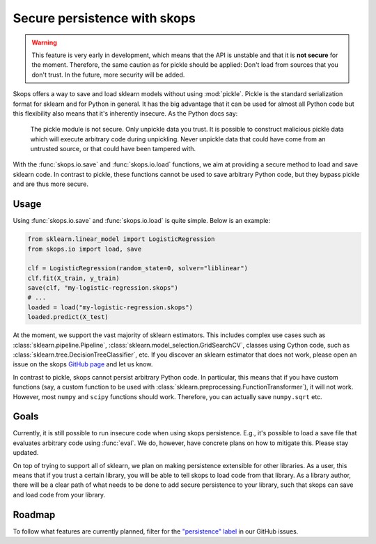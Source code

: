 .. _persistence:

Secure persistence with skops
=============================

.. warning::

   This feature is very early in development, which means that the API is
   unstable and that it is **not secure** for the moment. Therefore, the same
   caution as for pickle should be applied: Don't load from sources that you
   don't trust. In the future, more security will be added.

Skops offers a way to save and load sklearn models without using :mod:`pickle`.
Pickle is the standard serialization format for sklearn and for Python in
general. It has the big advantage that it can be used for almost all Python code
but this flexibility also means that it's inherently insecure. As the Python
docs say:

    The pickle module is not secure. Only unpickle data you trust. It is
    possible to construct malicious pickle data which will execute arbitrary
    code during unpickling. Never unpickle data that could have come from an
    untrusted source, or that could have been tampered with.

With the :func:`skops.io.save` and :func:`skops.io.load` functions, we aim at
providing a secure method to load and save sklearn code. In contrast to pickle,
these functions cannot be used to save arbitrary Python code, but they bypass
pickle and are thus more secure.

Usage
-----

Using :func:`skops.io.save` and :func:`skops.io.load` is quite simple. Below is
an example:

.. code:: python

    from sklearn.linear_model import LogisticRegression
    from skops.io import load, save

    clf = LogisticRegression(random_state=0, solver="liblinear")
    clf.fit(X_train, y_train)
    save(clf, "my-logistic-regression.skops")
    # ...
    loaded = load("my-logistic-regression.skops")
    loaded.predict(X_test)

At the moment, we support the vast majority of sklearn estimators. This includes
complex use cases such as :class:`sklearn.pipeline.Pipeline`,
:class:`sklearn.model_selection.GridSearchCV`, classes using Cython code, such
as :class:`sklearn.tree.DecisionTreeClassifier`, etc. If you discover an sklearn
estimator that does not work, please open an issue on the skops `GitHub page
<https://github.com/skops-dev/skops/issues>`_ and let us know.

In contrast to pickle, skops cannot persist arbitrary Python code. In
particular, this means that if you have custom functions (say, a custom function
to be used with :class:`sklearn.preprocessing.FunctionTransformer`), it will not
work. However, most ``numpy`` and ``scipy`` functions should work. Therefore,
you can actually save ``numpy.sqrt`` etc.

Goals
-----

Currently, it is still possible to run insecure code when using skops
persistence. E.g., it's possible to load a save file that evaluates arbitrary
code using :func:`eval`. We do, however, have concrete plans on how to mitigate
this. Please stay updated.

On top of trying to support all of sklearn, we plan on making persistence
extensible for other libraries. As a user, this means that if you trust a
certain library, you will be able to tell skops to load code from that library.
As a library author, there will be a clear path of what needs to be done to add
secure persistence to your library, such that skops can save and load code from
your library.

Roadmap
-------

To follow what features are currently planned, filter for the `"persistence"
label <https://github.com/skops-dev/skops/labels/persistence>`_ in our GitHub
issues.
